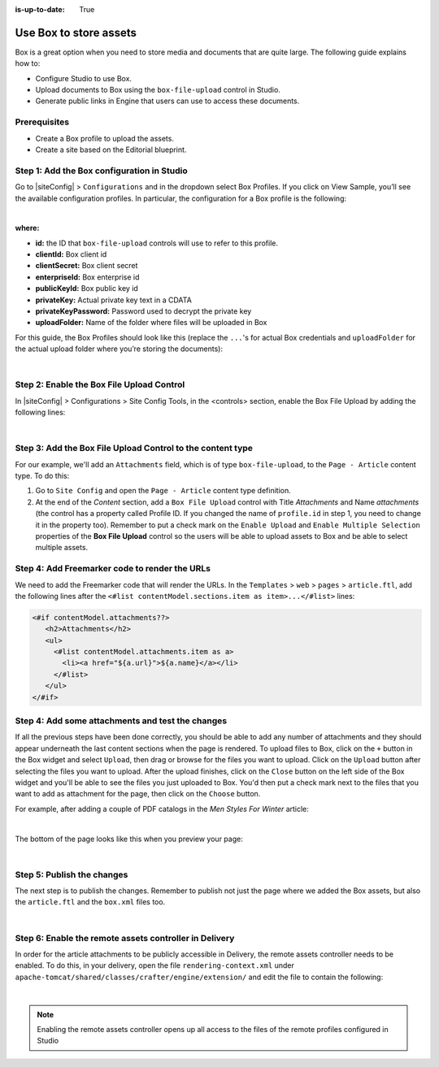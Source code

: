 :is-up-to-date: True


.. index:: Use Box to Store Assets; Store Assets

.. _use-box-to-store-assets:

=======================
Use Box to store assets
=======================

Box is a great option when you need to store media and documents that are quite large. The following guide explains how to:

* Configure Studio to use Box.
* Upload documents to Box using the ``box-file-upload`` control in Studio.
* Generate public links in Engine that users can use to access these documents.

-------------
Prerequisites
-------------

* Create a Box profile to upload the assets.
* Create a site based on the Editorial blueprint.

-------------------------------------------
Step 1: Add the Box configuration in Studio
-------------------------------------------

Go to |siteConfig| > ``Configurations`` and in the dropdown select Box Profiles. If you click on View Sample, you’ll see the available configuration profiles. In particular, the configuration for a Box profile is the following:

.. code-block:: xml
    :linenos:

    <profile>
        <id/>
        <clientId/>
        <clientSecret/>
        <enterpriseId/>
        <publicKeyId/>
        <privateKey/>
        <privateKeyPassword/>
        <uploadFolder/>
    </profile>

|

**where:**

* **id:** the ID that ``box-file-upload`` controls will use to refer to this profile.
* **clientId:** Box client id
* **clientSecret:** Box client secret
* **enterpriseId:** Box enterprise id
* **publicKeyId:** Box public key id
* **privateKey:** Actual private key text in a CDATA
* **privateKeyPassword:** Password used to decrypt the private key
* **uploadFolder:** Name of the folder where files will be uploaded in Box

For this guide, the Box Profiles should look like this (replace the ``...``'s for actual Box credentials and ``uploadFolder`` for the actual upload folder where you’re storing the documents):

.. code-block:: xml
    :linenos:

    <box>
        <profile>
            <id>box-default</id>
            <clientId>...</clientId>
            <clientSecret>...</clientSecret>
            <enterpriseId>...</enterpriseId>
            <publicKeyId>...</publicKeyId>
            <privateKey><![CDATA[...]]></privateKey>
            <privateKeyPassword>...</privateKeyPassword>
            <uploadFolder>videos</uploadFolder>
        </profile>
    </box>

|

------------------------------------------
Step 2: Enable the Box File Upload Control
------------------------------------------

In |siteConfig| > Configurations > Site Config Tools, in the <controls> section, enable the Box File Upload by adding the following lines:

.. code-block:: xml
    :linenos:

    <control>
        <name>box-file-upload</name>
        <icon>
            <class>fa-square-o</class>
            <stackedclass>fa-upload</stackedclass>
        </icon>
    </control>

|

-----------------------------------------------------------
Step 3: Add the Box File Upload Control to the content type
-----------------------------------------------------------

For our example, we'll add an ``Attachments`` field, which is of type ``box-file-upload``, to the ``Page - Article``
content type. To do this:

#. Go to ``Site Config`` and open the ``Page - Article`` content type definition.
#. At the end of the *Content* section, add a ``Box File Upload`` control with Title *Attachments* and Name *attachments* (the control has a property called Profile ID. If you changed the name of ``profile.id`` in step 1, you need to change it in the property too).  Remember to put a check mark on the ``Enable Upload`` and ``Enable Multiple Selection`` properties of the **Box File Upload** control so the users will be able to upload assets to Box and be able to select multiple assets.


.. image:: /_static/images/guides/box/attachments-controls.png
    :alt: Box Assets - Attachments Controls
    :align: center

----------------------------------------------
Step 4: Add Freemarker code to render the URLs
----------------------------------------------

We need to add the Freemarker code that will render the URLs. In the ``Templates`` > ``web`` > ``pages`` > ``article.ftl``, add the following lines after the ``<#list contentModel.sections.item as item>...</#list>`` lines:

.. code-block:: guess

  <#if contentModel.attachments??>
     <h2>Attachments</h2>
     <ul>
       <#list contentModel.attachments.item as a>
         <li><a href="${a.url}">${a.name}</a></li>
       </#list>
     </ul>
  </#if>

-------------------------------------------------
Step 4: Add some attachments and test the changes
-------------------------------------------------

If all the previous steps have been done correctly, you should be able to add any number of attachments and they
should appear underneath the last content sections when the page is rendered. To upload files to Box, click on the ``+`` button in the Box widget and select ``Upload``, then drag or browse for the files you want to upload.  Click on the ``Upload`` button after selecting the files you want to upload.  After the upload finishes, click on the ``Close`` button on the left side of the Box widget and you'll be able to see the files you just uploaded to Box.  You'd then put a check mark next to the files that you want to add as attachment for the page, then click on the ``Choose`` button.

For example, after adding a couple of PDF catalogs in the *Men Styles For Winter* article:

.. image:: /_static/images/guides/box/attachments-form.png
   :alt: Box Assets - Attachments Form
   :align: center

|

The bottom of the page looks like this when you preview your page:

.. image:: /_static/images/guides/box/attachments-view.png
   :alt: Box - Attachments View
   :align: center

|

---------------------------
Step 5: Publish the changes
---------------------------

The next step is to publish the changes.  Remember to publish not just the page where we added the Box assets,
but also the ``article.ftl`` and the ``box.xml`` files too.

.. image:: /_static/images/guides/box/attachments-publish.png
   :alt: Box Assets - Publish Changes
   :align: center

|

-------------------------------------------------------
Step 6: Enable the remote assets controller in Delivery
-------------------------------------------------------

In order for the article attachments to be publicly accessible in Delivery, the remote assets controller needs
to be enabled.  To do this, in your delivery, open the file ``rendering-context.xml`` under
``apache-tomcat/shared/classes/crafter/engine/extension/`` and edit the file to contain the following:

.. code-block:: xml
   :linenos:

   <?xml version="1.0" encoding="UTF-8"?>
     <beans xmlns="http://www.springframework.org/schema/beans"
               xmlns:xsi="http://www.w3.org/2001/XMLSchema-instance"
               xmlns:util="http://www.springframework.org/schema/util"
               xsi:schemaLocation="http://www.springframework.org/schema/beans http://www.springframework.org/schema/beans/spring-beans.xsd  http://www.springframework.org/schema/util http://www.springframework.org/schema/util/spring-util.xsd">

     <import resource="classpath*:crafter/engine/mode/multi-tenant/simple/rendering-context.xml" />

     <bean id="crafter.remoteAssetsRequestHandler" class="org.craftercms.engine.controller.RemoteAssetsRequestHandler"
          init-method="init">
       <property name="remoteFileResolver" ref="crafter.remoteFileResolver"/>
       <property name="disableCaching" value="${crafter.engine.remoteAssets.disableCaching}"/>
     </bean>

     <util:map id="crafter.urlMappings">
       <entry key="/api/**" value-ref="crafter.restScriptsController"/>
       <entry key="/api/1/services/**" value-ref="crafter.restScriptsController"/> <!-- Deprecated mapping, might be removed in a later version -->
       <entry key="/static-assets/**" value-ref="crafter.staticAssetsRequestHandler"/>
       <entry key="/remote-assets/**" value-ref="crafter.remoteAssetsRequestHandler"/>
       <entry key="/*" value-ref="crafter.pageRenderController"/>
     </util:map>

   </beans>

|

.. note::

   Enabling the remote assets controller opens up all access to the files of the remote profiles configured in Studio
